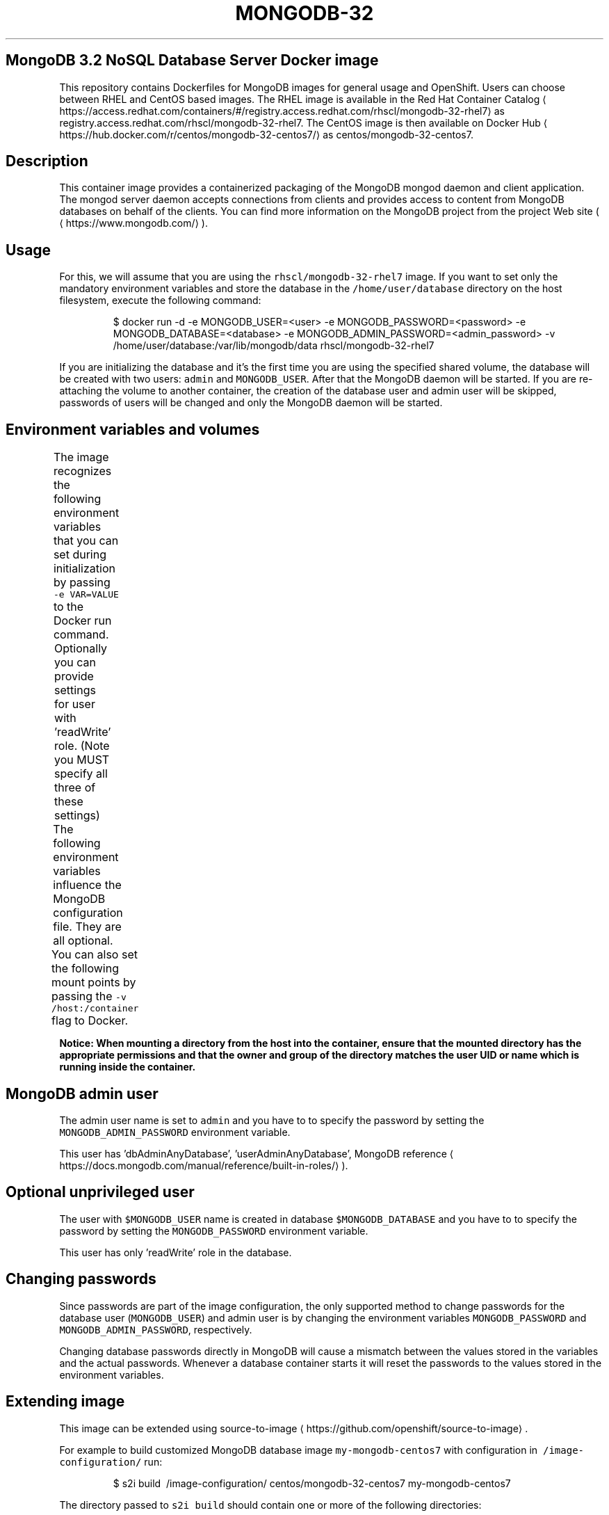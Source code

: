 .TH "MONGODB-32" "1" " Container Image Pages" "SoftwareCollections.org" "July 18, 2017" 
.nh
.ad l


.SH MongoDB 3.2 NoSQL Database Server Docker image
.PP
This repository contains Dockerfiles for MongoDB images for general usage and OpenShift.
Users can choose between RHEL and CentOS based images.
The RHEL image is available in the Red Hat Container Catalog
\[la]https://access.redhat.com/containers/#/registry.access.redhat.com/rhscl/mongodb-32-rhel7\[ra]
as registry.access.redhat.com/rhscl/mongodb\-32\-rhel7.
The CentOS image is then available on Docker Hub
\[la]https://hub.docker.com/r/centos/mongodb-32-centos7/\[ra]
as centos/mongodb\-32\-centos7.

.SH Description
.PP
This container image provides a containerized packaging of the MongoDB mongod daemon
and client application. The mongod server daemon accepts connections from clients
and provides access to content from MongoDB databases on behalf of the clients.
You can find more information on the MongoDB project from the project Web site
(
\[la]https://www.mongodb.com/\[ra]).

.SH Usage
.PP
For this, we will assume that you are using the \fB\fCrhscl/mongodb\-32\-rhel7\fR image.
If you want to set only the mandatory environment variables and store the database
in the \fB\fC/home/user/database\fR directory on the host filesystem, execute the following command:

.PP
.RS

.nf
$ docker run \-d \-e MONGODB\_USER=<user> \-e MONGODB\_PASSWORD=<password> \-e MONGODB\_DATABASE=<database> \-e MONGODB\_ADMIN\_PASSWORD=<admin\_password> \-v /home/user/database:/var/lib/mongodb/data rhscl/mongodb\-32\-rhel7

.fi
.RE

.PP
If you are initializing the database and it's the first time you are using the
specified shared volume, the database will be created with two users: \fB\fCadmin\fR
and \fB\fCMONGODB\_USER\fR\&. After that the MongoDB daemon will be started. If you are
re\-attaching the volume to another container, the creation of the database
user and admin user will be skipped, passwords of users will be changed and
only the MongoDB daemon will be started.

.SH Environment variables and volumes
.PP
The image recognizes the following environment variables that you can set
during initialization by passing \fB\fC\-e VAR=VALUE\fR to the Docker run command.
.TS
allbox;
Variable name  Description 
\fB\fCMONGODB\_ADMIN\_PASSWORD\fR		Password for the admin user	

.TE

.PP
Optionally you can provide settings for user with 'readWrite' role.
(Note you MUST specify all three of these settings)
.TS
allbox;
Variable name  Description 
\fB\fCMONGODB\_USER\fR		User name for MONGODB account to be created	

\fB\fCMONGODB\_PASSWORD\fR		Password for the user account	

\fB\fCMONGODB\_DATABASE\fR		Database name	

.TE

.PP
The following environment variables influence the MongoDB configuration file.
They are all optional.
.TS
allbox;
Variable name  Description  Default 
\fB\fCMONGODB\_QUIET\fR		Runs MongoDB in a quiet mode that attempts to limit the amount of output.		true	

.TE

.PP
You can also set the following mount points by passing the \fB\fC\-v
/host:/container\fR flag to Docker.
.TS
allbox;
Volume mount point  Description 
\fB\fC/var/lib/mongodb/data\fR		MongoDB data directory	

.TE

.PP
\fBNotice: When mounting a directory from the host into the container, ensure
that the mounted directory has the appropriate permissions and that the owner
and group of the directory matches the user UID or name which is running
inside the container.\fP

.SH MongoDB admin user
.PP
The admin user name is set to \fB\fCadmin\fR and you have to to specify the password by
setting the \fB\fCMONGODB\_ADMIN\_PASSWORD\fR environment variable.

.PP
This user has 'dbAdminAnyDatabase', 'userAdminAnyDatabase',
'readWriteAnyDatabase', 'clusterAdmin' roles (for more information see
MongoDB
reference
\[la]https://docs.mongodb.com/manual/reference/built-in-roles/\[ra]).

.SH Optional unprivileged user
.PP
The user with \fB\fC$MONGODB\_USER\fR name is created in database \fB\fC$MONGODB\_DATABASE\fR
and you have to to specify the password by setting the \fB\fCMONGODB\_PASSWORD\fR
environment variable.

.PP
This user has only 'readWrite' role in the database.

.SH Changing passwords
.PP
Since passwords are part of the image configuration, the only supported method
to change passwords for the database user (\fB\fCMONGODB\_USER\fR) and admin user is
by changing the environment variables \fB\fCMONGODB\_PASSWORD\fR and
\fB\fCMONGODB\_ADMIN\_PASSWORD\fR, respectively.

.PP
Changing database passwords directly in MongoDB will cause a mismatch between
the values stored in the variables and the actual passwords. Whenever a
database container starts it will reset the passwords to the values stored in
the environment variables.

.SH Extending image
.PP
This image can be extended using
source\-to\-image
\[la]https://github.com/openshift/source-to-image\[ra]\&.

.PP
For example to build customized MongoDB database image \fB\fCmy\-mongodb\-centos7\fR
with configuration in \fB\fC\~/image\-configuration/\fR run:

.PP
.RS

.nf
$ s2i build \~/image\-configuration/ centos/mongodb\-32\-centos7 my\-mongodb\-centos7

.fi
.RE

.PP
The directory passed to \fB\fCs2i build\fR should contain one or more of the
following directories:

.ti 0
\l'\n(.lu'

.SS \fB\fCmongodb\-cfg/\fR
.PP
when running \fB\fCrun\-mongod\fR or \fB\fCrun\-mongod\-replication\fR commands contained
\fB\fCmongod.conf\fR file is used for \fB\fCmongod\fR configuration

.PP
.RS

.nf
\- `envsubst` command is run on this file to still allow customization of
  the image using environment variables

\- custom configuration file does not affect name of replica set \- it has
  to be set in `MONGODB\_REPLICA\_NAME` environment variable

\- it is not possible to configure SSL using custom configuration file

.fi
.RE

.SS \fB\fCmongodb\-pre\-init/\fR
.PP
contained shell scripts (\fB\fC*.sh\fR) are sourced before \fB\fCmongod\fR server is
started

.SS \fB\fCmongodb\-init/\fR
.PP
contained shell scripts (\fB\fC*.sh\fR) are sourced when \fB\fCmongod\fR server is
started

.PP
.RS

.nf
\- `run\-mongod` command doesn't have enabled authentication in this phase

\- `run\-mongod\-replication` command has enabled authentication in this phase

.fi
.RE

.PP
these scripts are skipped if \fB\fCrun\-mongod\-replication\fR is run with already
initialized data directory

.ti 0
\l'\n(.lu'

.PP
Variables that can be used in the scripts provided to s2i:

.PP
.RS

.nf
\- `mongo\_common\_args` \-\- contains arguments for the `mongod` server (changing
this can break existing customization scripts, e.g. default scripts)

\- `$MEMBER\_ID` \-\- contains 'id' of the container. It is defined only in
scripts for replication (`run\-mongod\-replication` command) and has different
value for each container in a replicaset cluster. Customization scripts are
run by all containers in replicaset \- `MEMBER\_ID` can be used to write scripts
which are run only by some container.

.fi
.RE

.PP
During \fB\fCs2i build\fR all provided files are copied into \fB\fC/opt/app\-root/src\fR
directory in the new image. If some configuration files are present in
destination directory, files with the same name are overwritten. Also only one
file with the same name can be used for customization and user provided files
are preferred over default files in \fB\fC/usr/share/container\-scripts/mongodb/\fR\-
so it is possible to overwrite them.

.PP
Same configuration directory structure can be used to customize the image
every time the image is started using \fB\fCdocker run\fR\&. The directory have to be
mounted into \fB\fC/opt/app\-root/src/\fR in the image (\fB\fC\-v
./image\-configuration/:/opt/app\-root/src/\fR). This overwrites customization
built into the image.

.SH Troubleshooting
.PP
The mongod deamon in the container logs to the standard output, so the log is available in the container log. The log can be examined by running:

.PP
.RS

.nf
docker logs <container>

.fi
.RE

.SH See also
.PP
Dockerfile and other sources for this container image are available on

\[la]https://github.com/sclorg/mongodb-container\[ra]\&.
In that repository, Dockerfile for CentOS is called Dockerfile, Dockerfile
for RHEL is called Dockerfile.rhel7.
